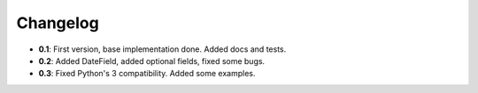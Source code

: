 ..

Changelog
===================
* **0.1**: First version, base implementation done. Added docs and tests.
* **0.2**: Added DateField, added optional fields, fixed some bugs.
* **0.3**: Fixed Python's 3 compatibility. Added some examples.